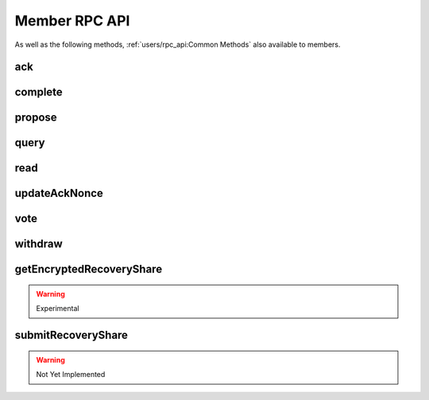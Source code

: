Member RPC API
==============

As well as the following methods, :ref:`users/rpc_api:Common Methods` also available to members.

ack
---

.. jsonschema:: ../schemas/ack_params.json
.. jsonschema:: ../schemas/ack_result.json

complete
--------

.. jsonschema:: ../schemas/complete_params.json
.. jsonschema:: ../schemas/complete_result.json

propose
-------

.. jsonschema:: ../schemas/propose_params.json
.. jsonschema:: ../schemas/propose_result.json

query
-----

.. jsonschema:: ../schemas/query_params.json
.. jsonschema:: ../schemas/query_result.json

read
----

.. jsonschema:: ../schemas/read_params.json
.. jsonschema:: ../schemas/read_result.json

updateAckNonce
--------------

.. jsonschema:: ../schemas/updateAckNonce_result.json

vote
----

.. jsonschema:: ../schemas/vote_params.json
.. jsonschema:: ../schemas/vote_result.json

withdraw
--------

.. jsonschema:: ../schemas/withdraw_params.json
.. jsonschema:: ../schemas/withdraw_result.json

getEncryptedRecoveryShare
-------------------------

.. warning:: Experimental

.. jsonschema:: ../schemas/getEncryptedRecoveryShare_result.json

submitRecoveryShare
-------------------

.. warning:: Not Yet Implemented

.. jsonschema:: ../schemas/submitRecoveryShare_params.json
.. jsonschema:: ../schemas/submitRecoveryShare_result.json